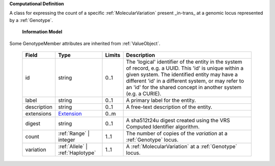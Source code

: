**Computational Definition**

A class for expressing the count of a specific :ref:`MolecularVariation` present _in-trans_ at a genomic locus represented by a :ref:`Genotype`.

    **Information Model**
    
Some GenotypeMember attributes are inherited from :ref:`ValueObject`.

    .. list-table::
       :class: clean-wrap
       :header-rows: 1
       :align: left
       :widths: auto
       
       *  - Field
          - Type
          - Limits
          - Description
       *  - id
          - string
          - 0..1
          - The 'logical' identifier of the entity in the system of record, e.g. a UUID. This 'id' is  unique within a given system. The identified entity may have a different 'id' in a different  system, or may refer to an 'id' for the shared concept in another system (e.g. a CURIE).
       *  - label
          - string
          - 0..1
          - A primary label for the entity.
       *  - description
          - string
          - 0..1
          - A free-text description of the entity.
       *  - extensions
          - `Extension <imports/core.json#/$defs/Extension>`_
          - 0..m
          - 
       *  - digest
          - string
          - 0..1
          - A sha512t24u digest created using the VRS Computed Identifier algorithm.
       *  - count
          - :ref:`Range` | integer
          - 1..1
          - The number of copies of the `variation` at a :ref:`Genotype` locus.
       *  - variation
          - :ref:`Allele` | :ref:`Haplotype`
          - 1..1
          - A :ref:`MolecularVariation` at a :ref:`Genotype` locus.
